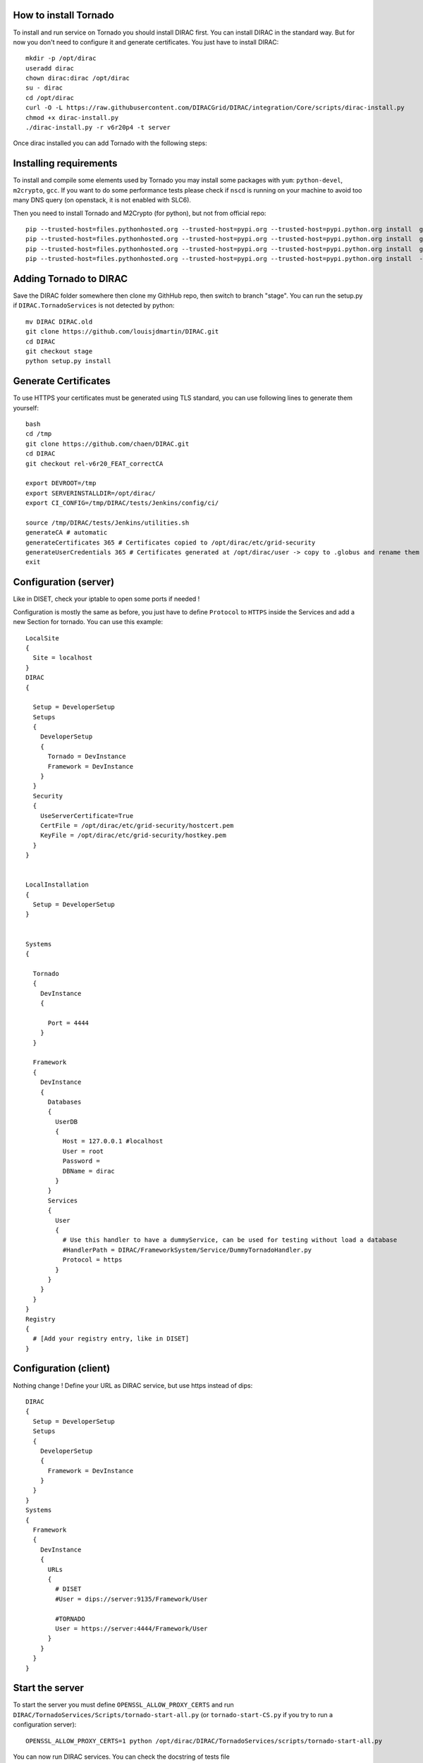 **********************
How to install Tornado
**********************


To install and run service on Tornado you should install DIRAC first. You can install DIRAC in the standard way. But for now you don't need to configure it and generate certificates. You just have to install DIRAC::

  mkdir -p /opt/dirac
  useradd dirac
  chown dirac:dirac /opt/dirac
  su - dirac
  cd /opt/dirac
  curl -O -L https://raw.githubusercontent.com/DIRACGrid/DIRAC/integration/Core/scripts/dirac-install.py
  chmod +x dirac-install.py
  ./dirac-install.py -r v6r20p4 -t server

Once dirac installed you can add Tornado with the following steps:

***********************
Installing requirements
***********************
To install and compile some elements used by Tornado you may install some packages with ``yum``: ``python-devel``, ``m2crypto``,  ``gcc``. If you want to do some performance tests please check if ``nscd`` is running on your machine to avoid too many DNS query (on openstack, it is not enabled with SLC6).

Then you need to install Tornado and M2Crypto (for python), but not from official repo::

  pip --trusted-host=files.pythonhosted.org --trusted-host=pypi.org --trusted-host=pypi.python.org install  git+https://gitlab.com/chaen/m2crypto.git@tmpUntilSwigUpdated
  pip --trusted-host=files.pythonhosted.org --trusted-host=pypi.org --trusted-host=pypi.python.org install  git+https://github.com/chaen/tornado.git@iostreamConfigurable
  pip --trusted-host=files.pythonhosted.org --trusted-host=pypi.org --trusted-host=pypi.python.org install  git+https://github.com/chaen/tornado_m2crypto.git
  pip --trusted-host=files.pythonhosted.org --trusted-host=pypi.org --trusted-host=pypi.python.org install  -r /opt/dirac/DIRAC/requirements.txt

***********************
Adding Tornado to DIRAC
***********************

Save the DIRAC folder somewhere then clone my GithHub repo, then switch to branch "stage". You can run the setup.py if ``DIRAC.TornadoServices`` is not detected by python::

  mv DIRAC DIRAC.old
  git clone https://github.com/louisjdmartin/DIRAC.git
  cd DIRAC
  git checkout stage
  python setup.py install



*********************
Generate Certificates
*********************
To use HTTPS your certificates must be generated using TLS standard, you can use following lines to generate them yourself::

  bash
  cd /tmp
  git clone https://github.com/chaen/DIRAC.git
  cd DIRAC
  git checkout rel-v6r20_FEAT_correctCA

  export DEVROOT=/tmp
  export SERVERINSTALLDIR=/opt/dirac/
  export CI_CONFIG=/tmp/DIRAC/tests/Jenkins/config/ci/

  source /tmp/DIRAC/tests/Jenkins/utilities.sh
  generateCA # automatic
  generateCertificates 365 # Certificates copied to /opt/dirac/etc/grid-security 
  generateUserCredentials 365 # Certificates generated at /opt/dirac/user -> copy to .globus and rename them userkey.pem and usercert.pem
  exit


**********************
Configuration (server)
**********************
Like in DISET, check your iptable to open some ports if needed !

Configuration is mostly the same as before, you just have to define ``Protocol`` to ``HTTPS`` inside the Services and add a new Section for tornado. You can use this example::

  LocalSite
  {
    Site = localhost
  }
  DIRAC
  {
    
    Setup = DeveloperSetup
    Setups
    {
      DeveloperSetup
      {
        Tornado = DevInstance
        Framework = DevInstance
      }
    }
    Security
    {
      UseServerCertificate=True
      CertFile = /opt/dirac/etc/grid-security/hostcert.pem
      KeyFile = /opt/dirac/etc/grid-security/hostkey.pem
    }
  }


  LocalInstallation
  {
    Setup = DeveloperSetup
  }


  Systems 
  {
    
    Tornado
    {
      DevInstance
      {
        
        Port = 4444 
      }
    }
    
    Framework
    {
      DevInstance
      {
        Databases
        {
          UserDB
          {
            Host = 127.0.0.1 #localhost
            User = root
            Password =
            DBName = dirac
          }
        }
        Services
        {
          User
          {
            # Use this handler to have a dummyService, can be used for testing without load a database
            #HandlerPath = DIRAC/FrameworkSystem/Service/DummyTornadoHandler.py
            Protocol = https
          }  
        }
      }
    }
  }
  Registry
  {
    # [Add your registry entry, like in DISET]
  }



**********************
Configuration (client)
**********************
Nothing change !
Define your URL as DIRAC service, but use https instead of dips::

  DIRAC
  { 
    Setup = DeveloperSetup
    Setups
    {
      DeveloperSetup
      {
        Framework = DevInstance
      }
    }
  }
  Systems
  {
    Framework
    {
      DevInstance
      {
        URLs
        {
          # DISET
          #User = dips://server:9135/Framework/User

          #TORNADO
          User = https://server:4444/Framework/User
        }
      }
    }
  }

****************
Start the server
****************

To start the server you must define ``OPENSSL_ALLOW_PROXY_CERTS`` and run ``DIRAC/TornadoServices/Scripts/tornado-start-all.py`` (or ``tornado-start-CS.py`` if you try to run a configuration server)::

  OPENSSL_ALLOW_PROXY_CERTS=1 python /opt/dirac/DIRAC/TornadoServices/scripts/tornado-start-all.py


You can now run DIRAC services. You can check the docstring of tests file (``DIRAC/test/Integration/TornadoServices`` and ``DIRAC/TornadoServices/test``) to know how to run tests.


*********************
Run performance tests
*********************
For performance test unset ``PYTHONOPTIMIZE`` if it is set in your environement::
  unset PYTHONOPTIMIZE


Then you have to start some clients (adapt the port)::

  cd /opt/dirac/DIRAC/test/Integration/TornadoServices
  multimech-run perf-test-ping -p 9000 -b 0.0.0.0

Modify first lines of ``DIRAC/TornadoServices/test/multi-mechanize/distributed-test.py`` and ``DIRAC/TornadoServices/test/multi-mechanize/plot-distributed-test.py`` (follow instruction of each files)

On the server start ``DIRAC/test/Integration/TornadoServices/getCPUInfos`` (redirect output to a file)

Run ``distributed-test.py [NameOfYourTest]`` at the end of execution, the command to plot is given. Before executing command, copy output of ``getCPUInfos`` on ``/tmp/results.txt`` (on your local machine).